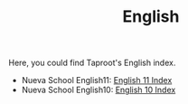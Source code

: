 #+TITLE: English
#+INDEX: English

Here, you could find Taproot's English index.

- Nueva School English11: [[file:english11/index.org][English 11 Index]]
- Nueva School English10: [[file:english10/index.org][English 10 Index]]

